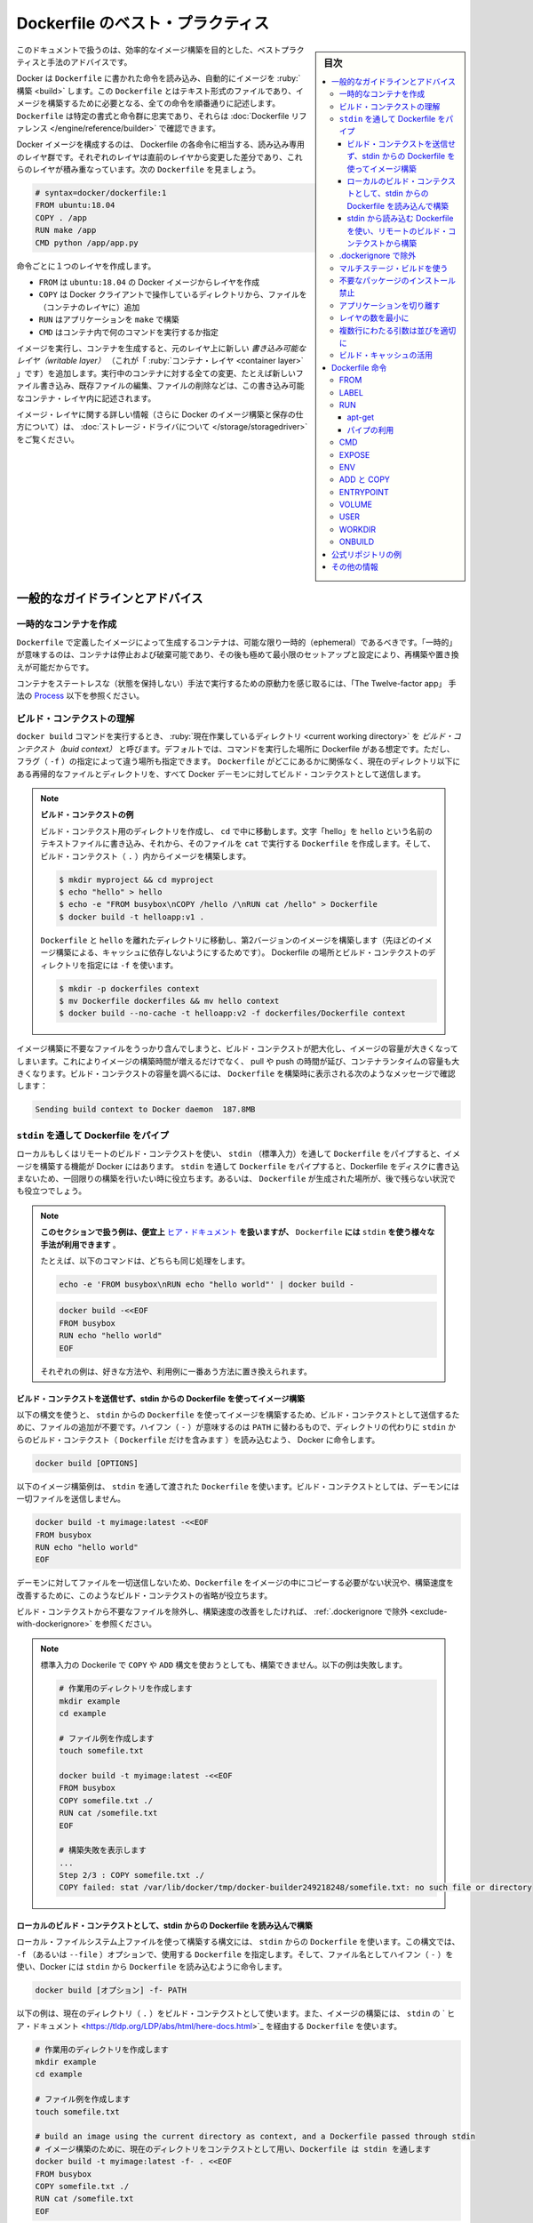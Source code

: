 .. -*- coding: utf-8 -*-
.. URL: https://docs.docker.com/develop/develop-images/dockerfile_best-practices/
   doc version: 20.10
      https://github.com/docker/docker.github.io/blob/master/develop/develop-images/dockerfile_best-practices.md
.. check date: 2022/03/30
.. Commits on Apr 23, 2020 9cd60d843e5a3391a483a148033505e5879176fb
.. -----------------------------------------------------------------------------

.. Best practices for writing Dockerfile

.. _best-practices-for-writing-dockerfile:

=======================================
Dockerfile のベスト・プラクティス
=======================================

.. sidebar:: 目次

   .. contents:: 
       :depth: 3
       :local:

.. This document covers recommended best practices and methods for building efficient images.

このドキュメントで扱うのは、効率的なイメージ構築を目的とした、ベストプラクティスと手法のアドバイスです。

.. Docker builds images automatically by reading the instructions from a Dockerfile -- a text file that contains all commands, in order, needed to build a given image. A Dockerfile adheres to a specific format and set of instructions which you can find at Dockerfile reference.

Docker は ``Dockerfile`` に書かれた命令を読み込み、自動的にイメージを :ruby:`構築 <build>` します。この ``Dockerfile`` とはテキスト形式のファイルであり、イメージを構築するために必要となる、全ての命令を順番通りに記述します。 ``Dockerfile`` は特定の書式と命令群に忠実であり、それらは :doc:`Dockerfile リファレンス </engine/reference/builder>` で確認できます。

.. A Docker image consists of read-only layers each of which represents a Dockerfile instruction. The layers are stacked and each one is a delta of the changes from the previous layer. Consider this Dockerfile:

Docker イメージを構成するのは、 Dockerfile の各命令に相当する、読み込み専用のレイヤ群です。それぞれのレイヤは直前のレイヤから変更した差分であり、これらのレイヤが積み重なっています。次の ``Dockerfile``  を見ましょう。

.. code-block:: bash

   # syntax=docker/dockerfile:1
   FROM ubuntu:18.04
   COPY . /app
   RUN make /app
   CMD python /app/app.py

.. Each instruction creates one layer:

命令ごとに１つのレイヤを作成します。

..  FROM creates a layer from the ubuntu:18.04 Docker image.
    COPY adds files from your Docker client’s current directory.
    RUN builds your application with make.
    CMD specifies what command to run within the container.

* ``FROM`` は ``ubuntu:18.04`` の Docker イメージからレイヤを作成
* ``COPY`` は Docker クライアントで操作しているディレクトリから、ファイルを（コンテナのレイヤに）追加
* ``RUN`` はアプリケーションを ``make`` で構築
* ``CMD`` はコンテナ内で何のコマンドを実行するか指定

.. When you run an image and generate a container, you add a new writable layer (the “container layer”) on top of the underlying layers. All changes made to the running container, such as writing new files, modifying existing files, and deleting files, are written to this writable container layer.

イメージを実行し、コンテナを生成すると、元のレイヤ上に新しい *書き込み可能なレイヤ（writable layer）*  （これが「 :ruby:`コンテナ・レイヤ <container layer>` 」です）を追加します。実行中のコンテナに対する全ての変更、たとえば新しいファイル書き込み、既存ファイルの編集、ファイルの削除などは、この書き込み可能なコンテナ・レイヤ内に記述されます。

.. For more on image layers (and how Docker builds and stores images), see About storage drivers.

イメージ・レイヤに関する詳しい情報（さらに Docker のイメージ構築と保存の仕方について）は、 :doc:`ストレージ・ドライバについて </storage/storagedriver>` をご覧ください。

.. General guidelines and recommendations

.. _general-guidelines-and-recommendations:

一般的なガイドラインとアドバイス
================================

.. Create ephemeral containers

.. _create-ephemeral-containers:

一時的なコンテナを作成
------------------------------

.. The image defined by your Dockerfile should generate containers that are as ephemeral as possible. By “ephemeral”, we mean that the container can be stopped and destroyed, then rebuilt and replaced with an absolute minimum set up and configuration.

``Dockerfile`` で定義したイメージによって生成するコンテナは、可能な限り一時的（ephemeral）であるべきです。「一時的」が意味するのは、コンテナは停止および破棄可能であり、その後も極めて最小限のセットアップと設定により、再構築や置き換えが可能だからです。

.. Refer to Processes under The Twelve-factor App methodology to get a feel for the motivations of running containers in such a stateless fashion.

コンテナをステートレスな（状態を保持しない）手法で実行するための原動力を感じ取るには、「The Twelve-factor app」 手法の `Process <https://12factor.net/processes>`_ 以下を参照ください。

.. Understand build context

.. _understand-build-context:

ビルド・コンテクストの理解
------------------------------

.. When you issue a docker build command, the current working directory is called the build context. By default, the Dockerfile is assumed to be located here, but you can specify a different location with the file flag (-f). Regardless of where the Dockerfile actually lives, all recursive contents of files and directories in the current directory are sent to the Docker daemon as the build context.

``docker build``  コマンドを実行するとき、 :ruby:`現在作業しているディレクトリ <current working directory>` を *ビルド・コンテクスト（buid context）* と呼びます。デフォルトでは、コマンドを実行した場所に Dockerfile がある想定です。ただし、フラグ（ ``-f`` ）の指定によって違う場所も指定できます。 ``Dockerfile`` がどこにあるかに関係なく、現在のディレクトリ以下にある再帰的なファイルとディレクトリを、すべて Docker デーモンに対してビルド・コンテクストとして送信します。

..   Build context example
..    Create a directory for the build context and cd into it. Write “hello” into a text file named hello and create a Dockerfile that runs cat on it. Build the image from within the build context (.):
..    Move Dockerfile and hello into separate directories and build a second version of the image (without relying on cache from the last build). Use -f to point to the Dockerfile and specify the directory of the build context:

.. note:: **ビルド・コンテクストの例**

   ビルド・コンテクスト用のディレクトリを作成し、 ``cd`` で中に移動します。文字「hello」を ``hello`` という名前のテキストファイルに書き込み、それから、そのファイルを ``cat`` で実行する ``Dockerfile`` を作成します。そして、ビルド・コンテクスト（ ``.`` ）内からイメージを構築します。
   
   .. code-block:: bash
   
      $ mkdir myproject && cd myproject
      $ echo "hello" > hello
      $ echo -e "FROM busybox\nCOPY /hello /\nRUN cat /hello" > Dockerfile
      $ docker build -t helloapp:v1 .
   
   ``Dockerfile`` と ``hello`` を離れたディレクトリに移動し、第2バージョンのイメージを構築します（先ほどのイメージ構築による、キャッシュに依存しないようにするためです）。 Dockerfile の場所とビルド・コンテクストのディレクトリを指定には ``-f`` を使います。
   
   .. code-block:: bash
   
      $ mkdir -p dockerfiles context
      $ mv Dockerfile dockerfiles && mv hello context
      $ docker build --no-cache -t helloapp:v2 -f dockerfiles/Dockerfile context

.. Inadvertently including files that are not necessary for building an image results in a larger build context and larger image size. This can increase the time to build the image, time to pull and push it, and the container runtime size. To see how big your build context is, look for a message like this when building your Dockerfile:

イメージ構築に不要なファイルをうっかり含んでしまうと、ビルド・コンテクストが肥大化し、イメージの容量が大きくなってしまいます。これによりイメージの構築時間が増えるだけでなく、 pull や push の時間が延び、コンテナランタイムの容量も大きくなります。ビルド・コンテクストの容量を調べるには、 ``Dockerfile`` を構築時に表示される次のようなメッセージで確認します：

.. code-block:: bash

   Sending build context to Docker daemon  187.8MB

.. Pipe Dockerfile through stdin

.. _pipe-dockerfile-through-stdin:

``stdin`` を通して Dockerfile をパイプ
----------------------------------------

.. Docker has the ability to build images by piping Dockerfile through stdin with a local or remote build context. Piping a Dockerfile through stdin can be useful to perform one-off builds without writing a Dockerfile to disk, or in situations where the Dockerfile is generated, and should not persist afterwards.

ローカルもしくはリモートのビルド・コンテクストを使い、 ``stdin`` （標準入力）を通して ``Dockerfile`` をパイプすると、イメージを構築する機能が Docker にはあります。 ``stdin`` を通して ``Dockerfile`` をパイプすると、Dockerfile をディスクに書き込まないため、一回限りの構築を行いたい時に役立ちます。あるいは、 ``Dockerfile`` が生成された場所が、後で残らない状況でも役立つでしょう。

.. The examples in this section use here documents for convenience, but any method to provide the Dockerfile on stdin can be used.
.. For example, the following commands are equivalent:
.. You can substitute the examples with your preferred approach, or the approach that best fits your use-case.


.. note::

   **このセクションで扱う例は、便宜上** `ヒア・ドキュメント <https://tldp.org/LDP/abs/html/here-docs.html>`_ **を扱いますが、**  ``Dockerfile`` **には** ``stdin`` **を使う様々な手法が利用できます** 。

   たとえば、以下のコマンドは、どちらも同じ処理をします。

   .. code-block:: bash
   
      echo -e 'FROM busybox\nRUN echo "hello world"' | docker build -
   
   .. code-block:: bash
   
      docker build -<<EOF
      FROM busybox
      RUN echo "hello world"
      EOF
   
   それぞれの例は、好きな方法や、利用例に一番あう方法に置き換えられます。

.. Build an image using a Dockerfile from stdin, without sending build context

.. _build-an-image-using-a-dockerfile-from-stdin,-without-sending-build-context:

ビルド・コンテクストを送信せず、stdin からの Dockerfile を使ってイメージ構築
^^^^^^^^^^^^^^^^^^^^^^^^^^^^^^^^^^^^^^^^^^^^^^^^^^^^^^^^^^^^^^^^^^^^^^^^^^^^^^^^

以下の構文を使うと、 ``stdin`` からの ``Dockerfile`` を使ってイメージを構築するため、ビルド・コンテクストとして送信するために、ファイルの追加が不要です。ハイフン（ ``-`` ）が意味するのは ``PATH`` に替わるもので、ディレクトリの代わりに ``stdin`` からのビルド・コンテクスト（ ``Dockerfile`` だけを含みます ）を読み込むよう、 Docker に命令します。

.. code-block:: bash

   docker build [OPTIONS] 

.. The following example builds an image using a Dockerfile that is passed through stdin. No files are sent as build context to the daemon.

以下のイメージ構築例は、 ``stdin`` を通して渡された ``Dockerfile`` を使います。ビルド・コンテクストとしては、デーモンには一切ファイルを送信しません。

.. code-block:: bash

   docker build -t myimage:latest -<<EOF
   FROM busybox
   RUN echo "hello world"
   EOF

.. Omitting the build context can be useful in situations where your Dockerfile does not require files to be copied into the image, and improves the build-speed, as no files are sent to the daemon.

デーモンに対してファイルを一切送信しないため、``Dockerfile`` をイメージの中にコピーする必要がない状況や、構築速度を改善するために、このようなビルド・コンテクストの省略が役立ちます。

.. If you want to improve the build-speed by excluding some files from the build- context, refer to exclude with .dockerignore.

ビルド・コンテクストから不要なファイルを除外し、構築速度の改善をしたければ、 :ref:`.dockerignore で除外 <exclude-with-dockerignore>` を参照ください。

.. Note: Attempting to build a Dockerfile that uses COPY or ADD will fail if this syntax is used. The following example illustrates this:

.. note::

   標準入力の Dockerile で  ``COPY`` や ``ADD`` 構文を使おうとしても、構築できません。以下の例は失敗します。
   
   .. code-block:: bash

      # 作業用のディレクトリを作成します
      mkdir example
      cd example
      
      # ファイル例を作成します
      touch somefile.txt
      
      docker build -t myimage:latest -<<EOF
      FROM busybox
      COPY somefile.txt ./
      RUN cat /somefile.txt
      EOF
      
      # 構築失敗を表示します
      ...
      Step 2/3 : COPY somefile.txt ./
      COPY failed: stat /var/lib/docker/tmp/docker-builder249218248/somefile.txt: no such file or directory
   
.. Build from a local build context, using a Dockerfile from stdin

.. _build-from-a-local-build-context,-using-a-dockerfile-from-stdin:

ローカルのビルド・コンテクストとして、stdin からの Dockerfile を読み込んで構築
^^^^^^^^^^^^^^^^^^^^^^^^^^^^^^^^^^^^^^^^^^^^^^^^^^^^^^^^^^^^^^^^^^^^^^^^^^^^^^^^

.. Use this syntax to build an image using files on your local filesystem, but using a Dockerfile from stdin. The syntax uses the -f (or --file) option to specify the Dockerfile to use, using a hyphen (-) as filename to instruct Docker to read the Dockerfile from stdin:

ローカル・ファイルシステム上ファイルを使って構築する構文には、 ``stdin`` からの ``Dockerfile`` を使います。この構文では、 ``-f`` （あるいは ``--file`` ）オプションで、使用する ``Dockerfile`` を指定します。そして、ファイル名としてハイフン（ ``-`` ）を使い、Docker には ``stdin`` から ``Dockerfile`` を読み込むように命令します。

.. code-block:: bash

   docker build [オプション] -f- PATH

.. The example below uses the current directory (.) as the build context, and builds an image using a Dockerfile that is passed through stdin using a here document.

以下の例は、現在のディレクトリ（ ``.`` ）をビルド・コンテクストとして使います。また、イメージの構築には、 ``stdin`` の ` ヒア・ドキュメント <https://tldp.org/LDP/abs/html/here-docs.html>`_ を経由する ``Dockerfile`` を使います。

.. code-block:: bash

   # 作業用のディレクトリを作成します
   mkdir example
   cd example
   
   # ファイル例を作成します
   touch somefile.txt
   
   # build an image using the current directory as context, and a Dockerfile passed through stdin
   # イメージ構築のために、現在のディレクトリをコンテクストとして用い、Dockerfile は stdin を通します
   docker build -t myimage:latest -f- . <<EOF
   FROM busybox
   COPY somefile.txt ./
   RUN cat /somefile.txt
   EOF


.. build from a remote build context, using a Dockerfile from stdin

.. _build-from-a-remote-build-context,-using-a-dockerfile-from-stdin:

stdin から読み込む Dockerfile を使い、リモートのビルド・コンテクストから構築
^^^^^^^^^^^^^^^^^^^^^^^^^^^^^^^^^^^^^^^^^^^^^^^^^^^^^^^^^^^^^^^^^^^^^^^^^^^^^^^^

.. Use this syntax to build an image using files from a remote git repository, using a Dockerfile from stdin. The syntax uses the -f (or --file) option to specify the Dockerfile to use, using a hyphen (-) as filename to instruct Docker to read the Dockerfile from stdin:

リモート ``git`` リポジトリにあるファイルを使って構築する構文には、 ``stdin`` からの読む込む ``Dockerfile`` を使います。この構文では、 ``-f`` （あるいは ``--file`` ）オプションで、使用する ``Dockerfile`` を指定します。そして、ファイル名としてハイフン（ ``-`` ）を使い、Docker には ``stdin`` から ``Dockerfile`` を読み込むように命令します。

.. code-block:: bash

   docker build [OPTIONS] -f- PATH

.. This syntax can be useful in situations where you want to build an image from a repository that does not contain a Dockerfile, or if you want to build with a custom Dockerfile, without maintaining your own fork of the repository.

この構文が役立つ状況は、 ``Dockerifle`` を含まないリポジトリにあるイメージを構築したい場合や、自分でフォークしたリポジトリを保持することなく、任意の ``Dockerfile`` でビルドしたい場合です。

.. The example below builds an image using a Dockerfile from stdin, and adds the hello.c file from the “hello-world” Git repository on GitHub.

以下のイメージ構築例は ``stdin`` から読み込む ``Dockerfile`` を使い、 `GitHub 上の "hello-wolrd" Git リポジトリ <https://github.com/docker-library/hello-world>`_ にあるファイル ``hello.c`` を追加します。

.. code-block:: bash

   docker build -t myimage:latest -f- https://github.com/docker-library/hello-world.git <<EOF
   FROM busybox
   COPY hello.c ./
   EOF

..    Under the hood
..    When building an image using a remote Git repository as build context, Docker performs a git clone of the repository on the local machine, and sends those files as build context to the daemon. This feature requires git to be installed on the host where you run the docker build command.


.. note:: 中の仕組み

  リモートの Git リポジトリをビルド・コンテクストに使ってイメージを構築する時に、 Docker はリポジトリの ``git clone``  をローカルマシン上で処理し、これらの取得したファイルをビルド・コンテクストとしてデーモンに送信します。この機能を使うには、 ``docker build`` コマンドを実行するホスト上に ``git`` をインストールする必要があります。


.. Exclude with .dockerignore

.. _exclude-with-.dockerignore:

.dockerignore で除外
------------------------------

.. To exclude files not relevant to the build (without restructuring your source repository) use a .dockerignore file. This file supports exclusion patterns similar to .gitignore files. For information on creating one, see the .dockerignore file.

（ソース・リポジトリを再構築することなく）イメージの構築と無関係のファイルを除外するには、 ``.dockerignore`` ファイルを使います。このファイルは ``.gitignore`` と似たような除外パターンをサポートします。ファイルの作成に関する情報は :ref:`.dockerignore ファイル <dockerignore-file>` を参照してください。

.. Use multi-stage builds

.. _use-multi-stage-builds::

マルチステージ・ビルドを使う
------------------------------

.. Multi-stage builds allow you to drastically reduce the size of your final image, without struggling to reduce the number of intermediate layers and files.

:doc:`マルチステージ・ビルド <multistage-build>` は、中間レイヤとイメージの数を減らすのに苦労しなくても、最終イメージの容量を大幅に減少できます。

.. Because an image is built during the final stage of the build process, you can minimize image layers by leveraging build cache.

構築プロセスの最終段階のビルドを元にイメージを作成するため、 :ref:`ビルド・キャッシュの活用 <leverage-build-cache>` によってイメージ・レイヤを最小化できます。

.. For example, if your build contains several layers, you can order them from the less frequently changed (to ensure the build cache is reusable) to the more frequently changed:

たとえば、複数のレイヤが入った構築をする時には、（ビルド・キャッシュを再利用可能にしている場合）頻繁に変更しないものから順番に、より頻繁に変更するものへと並べます。

..  Install tools you need to build your application
    Install or update library dependencies
    Generate your application

* アプリケーションの構築に必要なツールをインストール
* ライブラリの依存関係をインストールまたは更新
* アプリケーションを生成


.. A Dockerfile for a Go application could look like:

Go アプリケーションに対する Dockerfile は、以下のようになります。

.. code-block:: bash

   # syntax=docker/dockerfile:1
   FROM golang:1.16-alpine AS build
   
   # プロジェクトに必要なツールをインストール
   # 依存関係を更新するには「docker build --no-cache」を実行（キャッシュを無効化するオプション）
   RUN apk add --no-cache git
   RUN go get github.com/golang/dep/cmd/dep
   
   # Gopkg.toml と Gopkg.lock はプロジェクトの依存関係の一覧
   # Gopkg ファイルが更新された時のみ、レイヤを再構築
   COPY Gopkg.lock Gopkg.toml /go/src/project/
   WORKDIR /go/src/project/
   # ライブラリの依存関係をインストール
   RUN dep ensure -vendor-only
   
   # プロジェクト全体をコピーし、構築
   # プロジェクトのディレクトリ内でファイルの変更があれば、レイヤを再構築
   COPY . /go/src/project/
   RUN go build -o /bin/project
   
   # 結果として、１つのレイヤ・イメージになる
   FROM scratch
   COPY --from=build /bin/project /bin/project
   ENTRYPOINT ["/bin/project"]
   CMD ["--help"]

.. Don’t install unnecessary packages

.. _dont-install-unnecessary-packages:

不要なパッケージのインストール禁止
----------------------------------------

.. To reduce complexity, dependencies, file sizes, and build times, avoid installing extra or unnecessary packages just because they might be “nice to have.” For example, you don’t need to include a text editor in a database image.

複雑さ、依存関係、ファイルサイズ、構築時間をそれぞれ減らすためには、余分な、または必須ではない「あった方が良いだろう」程度のパッケージをインストールすべきではありません。例えば、データベース・イメージであればテキストエディタは不要でしょう。

.. Decouple applications

.. _decouple-applications:

アプリケーションを切り離す
------------------------------

.. Each container should have only one concern. Decoupling applications into multiple containers makes it easier to scale horizontally and reuse containers. For instance, a web application stack might consist of three separate containers, each with its own unique image, to manage the web application, database, and an in-memory cache in a decoupled manner.

各コンテナはただ１つだけの用途を持つべきです。アプリケーションを複数のコンテナに切り離すことで、水平スケールやコンテナの再利用がより簡単になります。たとえば、ウェブアプリケーションのスタックであれば、３つのコンテナに分割できるでしょう。切り離す方法にすると、ウェブアプリケーションの管理、データベース、メモリ内のキャッシュ、それぞれが独自のイメージを持ちます。

.. Limiting each container to one process is a good rule of thumb, but it is not a hard and fast rule. For example, not only can containers be spawned with an init process, some programs might spawn additional processes of their own accord. For instance, Celery can spawn multiple worker processes, and Apache can create one process per request.

各コンテナに１つのプロセスに制限するのは、経験的には良い方針です。しかしながら、これは大変かつ厳しいルールです。たとえば、コンテナで :ref:`init プロセスを生成 <specify-an-init-process>` する時、プログラムによっては、そのプロセスが許容する追加プロセスも生成するでしょう。他にもたとえば、 `Celery <https://www.celeryproject.org/>`_ は複数のワーカ・プロセスを生成しますし、 `Apache <https://httpd.apache.org/>`_ はリクエストごとに１つのプロセスを作成します。

.. Use your best judgment to keep containers as clean and modular as possible. If containers depend on each other, you can use Docker container networks to ensure that these containers can communicate.

ベストな判断のためには、コンテナを綺麗（クリーン）に保ち、可能であればモジュール化します。コンテナがお互いに依存する場合は、 :doc:`Docker コンテナ・ネットワーク </network/index>` を使い、それぞれのコンテナが通信できるようにします。

レイヤの数を最小に
--------------------

.. In older versions of Docker, it was important that you minimized the number of layers in your images to ensure they were performant. The following features were added to reduce this limitation:

Docker の古いバージョンでは、性能を確保するために、イメージ・レイヤ数の最小化が重要でした。以下の機能は、この制限を減らすために追加されたものです。

..    Only the instructions RUN, COPY, ADD create layers. Other instructions create temporary intermediate images, and do not increase the size of the build.

* ``RUN`` 、 ``COPY`` 、 ``ADD``  命令のみレイヤを作成します。他の命令では、一時的な中間イメージ（temporary intermediate images）を作成し、構築時の容量は増えません。

..    Where possible, use multi-stage builds, and only copy the artifacts you need into the final image. This allows you to include tools and debug information in your intermediate build stages without increasing the size of the final image.

* 可能であれば、 :doc:`マルチステージ・ビルド <multistage-build>` を使い、必要な最終成果物（アーティファクト）のみ最終イメージにコピーします。これにより、中間構築ステージではツールやデバッグ情報を入れられますし、最終イメージの容量も増えません。

.. Sort multi-line arguments

.. _sort-multi-line-arguments

.. ### Sort multi-line arguments

複数行にわたる引数は並びを適切に
--------------------------------

.. Whenever possible, ease later changes by sorting multi-line arguments alphanumerically. This helps to avoid duplication of packages and make the list much easier to update. This also makes PRs a lot easier to read and review. Adding a space before a backslash (\) helps as well.

可能であれば常に、後々の変更を簡単にするため、複数行にわたる引数はアルファベット順にします。これにより、パッケージの重複指定を防ぎ、パッケージ一覧の変更も簡単になります。プルリクエストを読んだりレビューしたりが、さらに楽になります。バックスラッシュ（ ``\`` ） の前に空白を含めるのも同様です。

.. Here’s an example from the buildpack-deps image:

以下は ``buildpack-deps`` `イメージ <https://github.com/docker-library/buildpack-deps>`_ の記述例です。

.. code-block:: bash

   RUN apt-get update && apt-get install -y \
     bzr \
     cvs \
     git \
     mercurial \
     subversion \
     && rm -rf /var/lib/apt/lists/*

.. Leverage build cache

.. _leverage-build-cache:

ビルド・キャッシュの活用
------------------------------

.. When building an image, Docker steps through the instructions in your Dockerfile, executing each in the order specified. As each instruction is examined, Docker looks for an existing image in its cache that it can reuse, rather than creating a new (duplicate) image.

イメージの構築時、Docker は ``Dockerfile`` に記述された命令を順番に実行します。それぞれの命令のチェック時、Docker は新しい（重複した）イメージを作成するのではなく、キャッシュされた既存のイメージを再利用できるかどうか調べます。

.. If you do not want to use the cache at all, you can use the --no-cache=true option on the docker build command. However, if you do let Docker use its cache, it is important to understand when it can, and cannot, find a matching image. The basic rules that Docker follows are outlined below:

キャッシュを一切使いたくない場合は ``docker build`` コマンドに ``--no-cache=true`` オプションをつけて実行します。一方で Docker のキャッシュを利用する場合、Docker が適切なイメージを見つけた上で、どのようなときにキャッシュを利用し、どのようなときに利用しないのかの理解が必要です。Docker が従っている規則は以下のとおりです。

.. Starting with a parent image that is already in the cache, the next instruction is compared against all child images derived from that base image to see if one of them was built using the exact same instruction. If not, the cache is invalidated.

* キャッシュ内にすでに存在している親イメージから処理を始めます。そのベースとなるイメージから派生した子イメージに対して、次の命令が合致するかどうかを比較し、子イメージのいずれかが同一の命令によって構築されているかを確認します。そのようなものが存在しなければ、キャッシュは無効になります。

.. In most cases, simply comparing the instruction in the Dockerfile with one of the child images is sufficient. However, certain instructions require more examination and explanation.

* ほとんどの場合、 ``Dockerfile`` 内の命令と子イメージのどれかを単純に比較するだけで十分です。しかし命令によっては、多少の検査や解釈が必要となるものもあります。

.. For the ADD and COPY instructions, the contents of the file(s) in the image are examined and a checksum is calculated for each file. The last-modified and last-accessed times of the file(s) are not considered in these checksums. During the cache lookup, the checksum is compared against the checksum in the existing images. If anything has changed in the file(s), such as the contents and metadata, then the cache is invalidated.

* ``ADD`` 命令や ``COPY`` 命令では、イメージに含まれるファイルの内容が検査され、個々のファイルについてチェックサムが計算されます。この計算において、ファイルの最終更新時刻、最終アクセス時刻は考慮されません。キャッシュを探す際に、このチェックサムと既存イメージのチェックサムが比較されます。ファイル内の何かが変更になったとき、たとえばファイル内容やメタデータが変わっていれば、キャッシュは無効になります。

.. Aside from the ADD and COPY commands, cache checking does not look at the files in the container to determine a cache match. For example, when processing a RUN apt-get -y update command the files updated in the container are not examined to determine if a cache hit exists. In that case just the command string itself is used to find a match.

* ``ADD`` と ``COPY`` 以外の命令の場合、キャッシュのチェックは、コンテナ内のファイル内容を見ることはなく、それによってキャッシュと一致しているかどうかが決定されません。たとえば ``RUN apt-get -y update`` コマンドの処理が行われる際には、コンテナ内にて更新されたファイルは、キャッシュが一致するかどうかの判断のために用いられません。この場合にはコマンド文字列そのものが、キャッシュの一致判断に用いられます。

.. Once the cache is invalidated, all subsequent Dockerfile commands generate new images and the cache is not used.

キャッシュが無効になると、次に続く ``Dockerfile`` コマンドは新たなイメージを生成し、キャッシュを使いません。

.. Dockerfile instructions

.. _dockerfile-instructions:

Dockerfile 命令
====================

.. These recommendations are designed to help you create an efficient and maintainable Dockerfile.

以下にある推奨項目のねらいは、効率的かつメンテナンス可能な ``Dockerfile`` の作成に役立つことです。


.. FROM

FROM
----------

.. [Dockerfile reference for the FROM instruction](../../reference/builder.md#from)

:ref:`Dockerfile リファレンスの FROM コマンド <from>`

.. Whenever possible, use current official images as the basis for your images. We recommend the Alpine image as it is tightly controlled and small in size (currently under 6 MB), while still being a full Linux distribution.

可能なら常に、イメージの土台には最新の公式イメージを利用します。私たちの推奨は `Alpine イメージ <https://hub.docker.com/_/alpine/>`_ です。これはしっかりと管理されながら、容量が小さい（現時点で 6 MB 以下） Linux ディストリビューションです。

.. LABEL

LABEL
----------

:doc:`オブジェクト・ラベルの理解 </engine/userguide/labels-custom-metadata>`

.. You can add labels to your image to help organize images by project, record licensing information, to aid in automation, or for other reasons. For each label, add a line beginning with LABEL and with one or more key-value pairs. The following examples show the different acceptable formats. Explanatory comments are included inline.

イメージにラベルを追加するのは、プロジェクト内でのイメージ管理をしやすくしたり、ライセンス情報の記録や自動化の助けとするなど、さまざまな目的があります。ラベルを指定するには、 ``LABEL`` で始まる行を追加して、そこにキーと値のペア（key-value pair）をいくつか設定します。以下に示す例は、いずれも正しい構文です。説明をコメントとしてつけています。

.. Strings with spaces must be quoted or the spaces must be escaped. Inner quote characters ("), must also be escaped.

   must be escaped. If your string contains inner quote characters (`"`), escape
   them as well.

.. note::

   文字列に空白が含まれる場合は、引用符でくくるか **あるいは** エスケープする必要があります。文字列内に引用符（ ``"`` ）がある場合も、同様にエスケープが必要です。
::

   # 個別のラベルを設定
   LABEL com.example.version="0.0.1-beta"
   LABEL vendor1="ACME Incorporated"
   LABEL vendor2=ZENITH\ Incorporated
   LABEL com.example.release-date="2015-02-12"
   LABEL com.example.version.is-production=""

.. An image can have more than one label. Prior to Docker 1.10, it was recommended to combine all labels into a single LABEL instruction, to prevent extra layers from being created. This is no longer necessary, but combining labels is still supported.

イメージには複数のラベルを設定できます。Docker 1.10 未満では、余分なレイヤが追加されるのを防ぐため、１つの  ``LABEL`` 命令中に複数のラベルをまとめる手法が推奨されていました。もはやラベルをまとめる必要はありませんが、今もなおラベルの連結をサポートしています。

::

   # 1行でラベルを設定
   LABEL com.example.version="0.0.1-beta" com.example.release-date="2015-02-12"

上の例は以下のように書き換えられます。

::

   # 複数のラベルを一度に設定、ただし行継続の文字を使い、長い文字列を改行する
   LABEL vendor=ACME\ Incorporated \
         com.example.is-beta= \
         com.example.is-production="" \
         com.example.version="0.0.1-beta" \
         com.example.release-date="2015-02-12"

.. See Understanding object labels for guidelines about acceptable label keys and values. For information about querying labels, refer to the items related to filtering in Managing labels on objects. See also LABEL in the Dockerfile reference.

ラベルにおける利用可能なキーと値のガイドラインとしては :doc:`オブジェクトラベルを理解する </engine/userguide/labels-custom-metadata>` を参照してください。またラベルの検索に関する情報は  :doc:`オブジェクト上のラベルの管理 </engine/userguide/labels-custom-metadata#managing-labels-on-objects>` のフィルタリングに関する項目を参照してください。

.. RUN

RUN
----------

.. [Dockerfile reference for the RUN instruction](../../reference/builder.md#run)

:ref:`Dockerfile リファレンスの RUN コマンド <run>`

.. Split long or complex RUN statements on multiple lines separated with backslashes to make your Dockerfile more readable, understandable, and maintainable.

``Dockerfile`` をより読みやすく、理解しやすく、メンテナンスしやすくするためには、長く複雑な  ``RUN`` 命令を、バックスラッシュで複数行に分けてください。

.. apt-get

apt-get
^^^^^^^^^^

.. Probably the most common use-case for RUN is an application of apt-get. Because it installs packages, the RUN apt-get command has several gotchas to look out for.

おそらく ``RUN`` において一番利用する使い方が ``apt-get`` アプリケーションの実行です。``RUN apt-get`` はパッケージをインストールするものであるため、注意点がいくつかあります。

.. Avoid RUN apt-get upgrade and dist-upgrade, as many of the “essential” packages from the parent images cannot upgrade inside an unprivileged container. If a package contained in the parent image is out-of-date, contact its maintainers. If you know there is a particular package, foo, that needs to be updated, use apt-get install -y foo to update automatically.

.. ``RUN apt-get upgrade`` や ``dist-upgrade`` の実行は避けてください。ベース・イメージに含まれる重要パッケージは、権限が与えられていないコンテナ内ではほとんど更新できないからです。ベース・イメージ内のパッケージが古くなっていたら、開発者に連絡をとってください。``foo`` というパッケージを更新する必要があれば、 ``apt-get install -y foo`` を利用してください。これによってパッケージは自動的に更新されます。

.. Always combine RUN apt-get update with apt-get install in the same RUN statement. For example:

``RUN apt-get update`` と ``apt-get install`` は、同一の ``RUN`` 命令内にて同時実行するようにしてください。たとえば以下のようにします。

.. code-block:: bash

   RUN apt-get update && apt-get install -y \
       package-bar \
       package-baz \
       package-foo \
       && rm -rf /var/lib/apt/lists/*

.. Using apt-get update alone in a RUN statement causes caching issues and subsequent apt-get install instructions fail. For example, say you have a Dockerfile:

１つの ``RUN`` 命令内で ``apt-get update`` だけを使うとキャッシュに問題が発生し、その後の ``apt-get install`` コマンドが失敗します。たとえば Dockerfile を以下のように記述したとします。

.. code-block:: bash

   # syntax=docker/dockerfile:1
   FROM ubuntu:18.04
   RUN apt-get update
   RUN apt-get install -y curl

.. After building the image, all layers are in the Docker cache. Suppose you later modify apt-get install by adding extra package:

イメージが構築されると、レイヤーがすべて Docker のキャッシュに入ります。この次に ``apt-get install`` を編集して別のパッケージを追加したとします。

.. code-block:: bash

   # syntax=docker/dockerfile:1
   FROM ubuntu:18.04
   RUN apt-get update
   RUN apt-get install -y curl nginx

.. Docker sees the initial and modified instructions as identical and reuses the cache from previous steps. As a result the apt-get update is not executed because the build uses the cached version. Because the apt-get update is not run, your build can potentially get an outdated version of the curl and nginx packages.

Docker は当初の命令と修正後の命令を見て、同一のコマンドであると判断するので、前回の処理において作られたキャッシュを再利用します。キャッシュされたものを利用して処理を行うため、結果として ``apt-get update`` は実行 **されません** 。``apt-get update`` を実行しないとは、つまり ``curl`` にしても ``nginx`` にしても、古いバージョンのまま利用する可能性が出てきます。

.. Using RUN apt-get update && apt-get install -y ensures your Dockerfile installs the latest package versions with no further coding or manual intervention. This technique is known as “cache busting”. You can also achieve cache-busting by specifying a package version. This is known as version pinning, for example:

``RUN apt-get update && apt-get install -y`` コマンドを使えば、 Dockerfile が確実に最新バージョンをインストールし、さらにコードを書いたり手作業を加えたりする必要がなくなります。これは「キャッシュ・バスティング（cache busting）」と呼ばれる技術です。この技術は、パッケージのバージョン指定にも利用できます。これはバージョン・ピニング（version pinning）です。以下に例を示します。

.. code-block:: bash

   RUN apt-get update && apt-get install -y \
       package-bar \
       package-baz \
       package-foo=1.3.*

.. Version pinning forces the build to retrieve a particular version regardless of what’s in the cache. This technique can also reduce failures due to unanticipated changes in required packages.

バージョン・ピニングでは、キャッシュにどのようなイメージがあろうとも、指定されたバージョンを使って構築します。この手法を使えば、そのパッケージの最新版に、思いもよらない変更が加わっていたとしても、ビルド失敗を回避できることもあります。

.. Below is a well-formed RUN instruction that demonstrates all the apt-get recommendations.

以下は、 ``apt-get`` の推奨する利用方法で整えられた ``RUN`` 命令です。

.. code-block:: bash

   RUN apt-get update && apt-get install -y \
       aufs-tools \
       automake \
       build-essential \
       curl \
       dpkg-sig \
       libcap-dev \
       libsqlite3-dev \
       mercurial \
       reprepro \
       ruby1.9.1 \
       ruby1.9.1-dev \
       s3cmd=1.1.* \
    && rm -rf /var/lib/apt/lists/*

.. The s3cmd argument specifies a version 1.1.*. If the image previously used an older version, specifying the new one causes a cache bust of apt-get update and ensures the installation of the new version. Listing packages on each line can also prevent mistakes in package duplication.

``s3cmd`` の引数は、バージョン ``1.1.*`` を指定しています。以前に作られたイメージが古いバージョンを使っていたとしても、新たなバージョンの指定により ``apt-get update`` のキャッシュ・バスティングが働いて、確実に新バージョンをインストールします。パッケージを各行に分けて記述しているのは、パッケージを重複して書くようなミスを防ぐためです。

.. In addition, when you clean up the apt cache by removing /var/lib/apt/lists it reduces the image size, since the apt cache is not stored in a layer. Since the RUN statement starts with apt-get update, the package cache is always refreshed prior to apt-get install.

apt キャッシュをクリーンアップし ``/var/lib/apt/lists`` を削除するのは、イメージ容量を小さくするためです。そもそも apt キャッシュはレイヤー内に保存されません。``RUN`` 命令は ``apt-get update`` から始めているので、 ``apt-get install`` の前に必ずパッケージのキャッシュが更新されます。

.. Official Debian and Ubuntu images automatically run apt-get clean, so explicit invocation is not required.

.. note::

   公式の Debian と Ubuntu のイメージは `自動的に apt-get clean を実行する <https://github.com/moby/moby/blob/03e2923e42446dbb830c654d0eec323a0b4ef02a/contrib/mkimage/debootstrap#L82-L105>`_ ので、明示的にこのコマンドを実行する必要はありません。

..  Using pipes

パイプの利用
^^^^^^^^^^^^

.. Some RUN commands depend on the ability to pipe the output of one command into another, using the pipe character (|), as in the following example:

``RUN`` 命令の中には、その出力をパイプを使って他のコマンドへの受け渡しを前提としています。そのときには、以下の例のように、パイプを行う文字（ ``|`` ）を使います。

::

   RUN wget -O - https://some.site | wc -l > /number

.. Docker executes these commands using the /bin/sh -c interpreter, which only evaluates the exit code of the last operation in the pipe to determine success. In the example above this build step succeeds and produces a new image so long as the wc -l command succeeds, even if the wget command fails.

Docker はこういったコマンドを ``/bin/sh -c`` というインタープリタで処理します。正常処理されたかどうかは、パイプの最後の処理の終了コードにより評価します。上の例では、この構築処理が成功して新たなイメージが生成されるかどうかは、``wc -l`` コマンドの成功にかかっています。つまり ``wget`` コマンドが成功するかどうかは関係がありません。

.. If you want the command to fail due to an error at any stage in the pipe, prepend set -o pipefail && to ensure that an unexpected error prevents the build from inadvertently succeeding. For example:

パイプ内のどの段階でも、エラーが発生したらコマンド失敗としたい場合は、頭に ``set -o pipefail &&`` をつけて実行します。こうしておくと、予期しないエラーが発生しても、それに気づかずに構築されてしまうことはなくなります。以下は例です。

::

   RUN set -o pipefail && wget -O - https://some.site | wc -l > /number

.. Not all shells support the -o pipefail option.
.. In cases such as the dash shell on Debian-based images, consider using the exec form of RUN to explicitly choose a shell that does support the pipefail option. For example:

.. note::

   ``-o pipefail`` **オプションは全てのシェルでサポートされていません。**

   Debian がベースのイメージにおけるデフォルトシェル ``dash`` のような場合、``RUN`` 命令における **exec** 形式の利用を考えてみてください。これは ``pipefail`` オプションをサポートしているシェルの利用を明示します。

   ::
   
      RUN ["/bin/bash", "-c", "set -o pipefail && wget -O - https://some.site | wc -l > /number"]


.. CMD

CMD
----------

.. Dockerfile reference for the CMD instruction

:ref:`Dockerfile リファレンスの CMD コマンド <cmd>`

.. The CMD instruction should be used to run the software contained in your image, along with any arguments. CMD should almost always be used in the form of CMD ["executable", "param1", "param2"…]. Thus, if the image is for a service, such as Apache and Rails, you would run something like CMD ["apache2","-DFOREGROUND"]. Indeed, this form of the instruction is recommended for any service-based image.

``CMD`` 命令は、イメージ内に含まれるソフトウェアを実行するために用いるもので、引数を指定して実行します。``CMD`` はほぼ、``CMD ["実行モジュール名", "引数1", "引数2" …]`` の形式をとります。Apache や Rails のようなサービス用途のイメージに対しては、たとえば ``CMD ["apache2","-DFOREGROUND"]`` といったコマンド実行になります。サービスの土台となるイメージに対しては、この実行形式を推奨します。

.. In most other cases, CMD should be given an interactive shell, such as bash, python and perl. For example, CMD ["perl", "-de0"], CMD ["python"], or CMD ["php", "-a"]. Using this form means that when you execute something like docker run -it python, you’ll get dropped into a usable shell, ready to go. CMD should rarely be used in the manner of CMD ["param", "param"] in conjunction with ENTRYPOINT, unless you and your expected users are already quite familiar with how ENTRYPOINT works.

ほとんどのケースでは、 ``CMD`` に対して bash、python、perl など双方向のシェルがあります。たとえば ``CMD ["perl", "-de0"]`` 、 ``CMD ["python"]`` 、 ``CMD ["php", "-a"]`` といった具合です。この実行形式の利用とは、たとえば ``docker run -it python`` というコマンドを実行したときに、指定したシェルの中に入り込んで、処理の進行を意味します。``CMD`` と ``ENTRYPOINT`` を組み合わせて用いる ``CMD ["引数", "引数"]`` という実行形式がありますが、これを利用するのはまれです。開発者自身や利用者にとって ``ENTRYPOINT`` がどのように動作するのかを十分に理解していないなら、使うべきではありません。

.. EXPOSE

EXPOSE
----------

.. Dockerfile reference for the EXPOSE instruction

:ref:`Dockerfile リファレンスの EXPOSE 命令 <expose>`

.. The EXPOSE instruction indicates the ports on which a container listens for connections. Consequently, you should use the common, traditional port for your application. For example, an image containing the Apache web server would use EXPOSE 80, while an image containing MongoDB would use EXPOSE 27017 and so on.

``EXPOSE`` 命令は、コンテナが接続のためにリッスンするポートを指定します。当然ながら、アプリケーションは標準的なポートを試用すべきです。たとえば Apache ウェブ・サーバを含んでいるイメージに対しては ``EXPOSE 80`` を使います。また MongoDB を含んでいれば ``EXPOSE 27017`` を使います。

.. For external access, your users can execute docker run with a flag indicating how to map the specified port to the port of their choice. For container linking, Docker provides environment variables for the path from the recipient container back to the source (ie, MYSQL_PORT_3306_TCP).

外部からアクセスできるようにするには、 ``docker run`` にフラグをつけて実行します。そのフラグとは、指定されているポートを、自分が取り決めるどのようなポートに割り当てるかを指示するものです。Docker のリンク機能においては環境変数が利用できます。受け側のコンテナが提供元をたどれるようにするものです（例: ``MYSQL_PORT_3306_TCP`` ）。

.. ENV

ENV
----------

.. Dockerfile reference for the ENV instruction

:ref:`Dockerfile リファレンスの ENV コマンド <env>`

.. To make new software easier to run, you can use ENV to update the PATH environment variable for the software your container installs. For example, ENV PATH=/usr/local/nginx/bin:$PATH ensures that CMD ["nginx"] just works.

新しいソフトウェアに対しては ``ENV`` を用いれば簡単にそのソフトウェアを実行できます。コンテナがインストールするソフトウェアに必要な環境変数 ``PATH`` を、この ``ENV`` を使って更新します。たとえば ``ENV PATH=/usr/local/nginx/bin:$PATH`` を実行すれば、 ``CMD ["nginx"]`` が確実に動作するようになります。

.. The ENV instruction is also useful for providing required environment variables specific to services you wish to containerize, such as Postgres’s PGDATA.

``ENV`` 命令は、必要となる環境変数を設定するときにも利用します。たとえば Postgres の ``PGDATA`` のように、コンテナ化したいサービスに固有の環境変数が設定できます。

.. Lastly, ENV can also be used to set commonly used version numbers so that version bumps are easier to maintain, as seen in the following example:

また ``ENV`` は普段利用している各種バージョン番号を設定しておくときにも利用されます。これによってバージョンを混同することなく、管理が容易になります。たとえば以下がその例です。

.. code-block:: bash

   ENV PG_MAJOR=9.3
   ENV PG_VERSION=9.3.4
   RUN curl -SL https://example.com/postgres-$PG_VERSION.tar.xz | tar -xJC /usr/src/postgres && …
   ENV PATH=/usr/local/postgres-$PG_MAJOR/bin:$PATH

.. Similar to having constant variables in a program (as opposed to hard-coding values), this approach lets you change a single ENV instruction to auto-magically bump the version of the software in your container.

プログラムにおける（ハードコーディングではない）定数の定義と同じように、この方法を使うのが便利です。ただ１つの ``ENV`` 命令を変更するだけで、コンテナ内のソフトウェアバージョンも、いとも簡単に変えられるからです。

.. Each ENV line creates a new intermediate layer, just like RUN commands. This means that even if you unset the environment variable in a future layer, it still persists in this layer and its value can  be dumped. You can test this by creating a Dockerfile like the following, and then building it.

``RUN`` 命令のように、各  ``ENV``  行によって新しい中間レイヤを作成します。つまり、以降のレイヤで環境変数をアンセットしても、このレイヤが値を保持するため、値を取り出せてしまいます。この挙動は以下のような Dockerfile で確認できますので、構築してみましょう。

.. code-block:: bash

   # syntax=docker/dockerfile:1
   FROM alpine
   ENV ADMIN_USER="mark"
   RUN echo $ADMIN_USER > ./mark
   RUN unset ADMIN_USER

.. code-block:: bash

   $ docker run --rm test sh -c 'echo $ADMIN_USER'
   
   mark

.. To prevent this, and really unset the environment variable, use a RUN command with shell commands, to set, use, and unset the variable all in a single layer. You can separate your commands with ; or &&. If you use the second method, and one of the commands fails, the docker build also fails. This is usually a good idea. Using \ as a line continuation character for Linux Dockerfiles improves readability. You could also put all of the commands into a shell script and have the RUN command just run that shell script.

この挙動を避けるには、 ``RUN`` 命令でシェルのコマンドを使い、環境変数を実際にアンセットします。ただし、レイヤ内の環境変数の指定とアンセットを、１つのレイヤで指定する必要があります。コマンドは ``;`` や ``&`` で分割できます。ただし、 ``&`` を使う場合、どこかの行の１つでも失敗すると、 ``docker build`` そのものが失敗します。 ``\`` をライン継続文字として使う方が、 Linux Dockerfile の読み込みやすさを改善します。また、コマンドのすべてをシェルスクリプトにし、そのスクリプトを ``RUN`` 命令として実行する方法もあります。

.. code-block:: bash

   # syntax=docker/dockerfile:1
   FROM alpine
   RUN export ADMIN_USER="mark" \
       && echo $ADMIN_USER > ./mark \
       && unset ADMIN_USER
   CMD sh

.. code-block:: bash

   $ docker run --rm test sh -c 'echo $ADMIN_USER'

.. ADD or COPY

ADD と COPY
--------------------

..  Dockerfile reference for the ADD instruction
    Dockerfile reference for the COPY instruction

:ref:`Dockerfile リファレンスの ADD コマンド <add>`
:ref:`Dockerfile リファレンスの COPY コマンド <copy>`

.. Although ADD and COPY are functionally similar, generally speaking, COPY is preferred. That’s because it’s more transparent than ADD. COPY only supports the basic copying of local files into the container, while ADD has some features (like local-only tar extraction and remote URL support) that are not immediately obvious. Consequently, the best use for ADD is local tar file auto-extraction into the image, as in ADD rootfs.tar.xz /.

``ADD`` と ``COPY`` の機能は似ていますが、一般的には ``COPY`` を優先します。それは ``ADD`` よりも機能が明確だからです。``COPY`` は単に、基本的なコピー機能を使ってローカルファイルをコンテナにコピーするだけです。一方 ``ADD`` には特定の機能（ローカルでの tar 展開やリモート URL サポート）があり、これはすぐにわかるものではありません。結局 ``ADD`` の最も適切な利用場面は、ローカルの tar ファイルを自動的に展開してイメージに書き込むときです。たとえば ``ADD rootfs.tar.xz /`` といったコマンドです。

.. If you have multiple Dockerfile steps that use different files from your context, COPY them individually, rather than all at once. This ensures that each step’s build cache is only invalidated (forcing the step to be re-run) if the specifically required files change.

``Dockerfile`` 内の複数ステップで異なるファイルをコピーするには、一度にすべてをコピーするのではなく、 ``COPY`` を使って個別にコピーしてください。こうしておくと、個々のステップに対するキャッシュのビルドは最低限に抑えられます。つまり指定されているファイルが変更になったときのみ、キャッシュが無効化されます（そのステップは再実行されます）。

.. For example:

例：

.. code-block:: bash

   COPY requirements.txt /tmp/
   RUN pip install /tmp/requirements.txt
   COPY . /tmp/

.. Results in fewer cache invalidations for the RUN step, than if you put the COPY . /tmp/ before it.

``RUN`` 命令のステップより前に ``COPY . /tmp/`` を実行していたとしたら、それに比べて上の例はキャッシュ無効化の可能性が低くなっています。

.. Because image size matters, using ADD to fetch packages from remote URLs is strongly discouraged; you should use curl or wget instead. That way you can delete the files you no longer need after they’ve been extracted and you don’t have to add another layer in your image. For example, you should avoid doing things like:

イメージ容量の問題があるので、 ``ADD`` を用いてリモート URL からのパッケージ取得をやめてください。かわりに ``curl`` や ``wget`` を使ってください。こうすると、ファイルを取得し展開した後や、イメージ内の他のレイヤにファイルを加える必要がないのであれば、その後にファイルを削除できます。たとえば以下に示すのは、望ましくない例です。

.. code-block:: bash

   ADD https://example.com/big.tar.xz /usr/src/things/
   RUN tar -xJf /usr/src/things/big.tar.xz -C /usr/src/things
   RUN make -C /usr/src/things all

.. And instead, do something like:

そのかわり、次のように記述します。

.. code-block:: bash

   RUN mkdir -p /usr/src/things \
       && curl -SL https://example.com/big.tar.xz \
       | tar -xJC /usr/src/things \
       && make -C /usr/src/things all

.. For other items (files, directories) that do not require ADD’s tar auto-extraction capability, you should always use COPY.

``ADD`` の自動展開機能を必要としないもの（ファイルやディレクトリ）に対しては、常に ``COPY`` を使うべきです。

.. ENTRYPOINT

ENTRYPOINT
----------

.. Dockerfile reference for the ENTRYPOINT instruction

:ref:`Dockerfile リファレンスの ENTRYPOINT コマンド <entrypoint>`

.. The best use for ENTRYPOINT is to set the image’s main command, allowing that image to be run as though it was that command (and then use CMD as the default flags).

``ENTRYPOINT`` の最適な利用方法は、イメージに対してメインとなるコマンドの設定です。これを設定すると、イメージをそのコマンドそのものであるかのようにして実行できます（その次に ``CMD`` を使えば、デフォルトのフラグを指定します）。

.. Let's start with an example of an image for the command line tool `s3cmd`:

コマンドライン・ツール ``s3cmd`` のイメージ例から始めます。

.. code-block:: bash

   ENTRYPOINT ["s3cmd"]
   CMD ["--help"]

.. Now the image can be run like this to show the command's help:

このイメージが実行されると、コマンドのヘルプが表示されます。

.. code-block:: bash

   $ docker run s3cmd

.. Or using the right parameters to execute a command:

あるいは適正なパラメータを指定してコマンドを実行します。

.. code-block:: bash

   $ docker run s3cmd ls s3://mybucket

.. This is useful because the image name can double as a reference to the binary as shown in the command above.

このコマンドのようにして、イメージ名がバイナリへの参照としても使えるので便利です。

.. The ENTRYPOINT instruction can also be used in combination with a helper script, allowing it to function in a similar way to the command above, even when starting the tool may require more than one step.

``ENTRYPOINT`` 命令はヘルパースクリプトとの組み合わせでの利用もできます。そのスクリプトは、上記のコマンド例と同じように機能します。たとえ対象ツールの起動に複数ステップを要するような場合でも、それが可能です。

.. For example, the Postgres Official Image uses the following script as its ENTRYPOINT:

たとえば `Postgres 公式イメージ <https://hub.docker.com/_/postgres/>`_ は次のスクリプトを ``ENTRYPOINT`` として使っています。

.. code-block:: bash

   #!/bin/bash
   set -e
   
   if [ "$1" = 'postgres' ]; then
       chown -R postgres "$PGDATA"
   
       if [ -z "$(ls -A "$PGDATA")" ]; then
           gosu postgres initdb
       fi
   
       exec gosu postgres "$@"
   fi
   
   exec "$@"

..  Configure app as PID 1
    This script uses the exec Bash command so that the final running application becomes the container’s PID 1. This allows the application to receive any Unix signals sent to the container. For more, see the ENTRYPOINT reference.

.. note::

   **PID 1 としてアプリを設定** 

   このスクリプトは `Bash コマンドの exec <https://wiki.bash-hackers.org/commands/builtin/exec>`_ を用います。 このため最終的に実行されたアプリケーションが、コンテナの PID として 1 を持つことになります。 こうなるとそのアプリケーションは、コンテナに送信された Unix シグナルをすべて受信できます。 詳細は :ref:`ENTRYPOINT <entrypoint>` を参照してください。

.. The helper script is copied into the container and run via ENTRYPOINT on container start:

ヘルパースクリプトはコンテナの中にコピーされ、コンテナ開始時に ``ENTRYPOINT`` から実行されます。

.. code-block:: bash

   COPY ./docker-entrypoint.sh /
   ENTRYPOINT ["/docker-entrypoint.sh"]
   CMD ["postgres"]

.. This script allows the user to interact with Postgres in several ways.

このスクリプトを用いると、Postgres との間で、ユーザがいろいろな方法でやり取りできるようになります。

.. It can simply start Postgres:

以下は単純に Postgres を起動します。

.. code-block:: bash

   $ docker run postgres

.. Or, it can be used to run Postgres and pass parameters to the server:

あるいは、PostgreSQL 実行時、サーバに対してパラメータを渡せます。

.. code-block:: bash

   $ docker run postgres postgres --help

.. Lastly, it could also be used to start a totally different tool, such as Bash:

または Bash のような全く異なるツールを起動するための利用もできます。

.. code-block:: bash

   $ docker run --rm -it postgres bash

.. VOLUME

VOLUME
----------

.. Dockerfile reference for the VOLUME instruction

:ref:`Dockerfile リファレンスの VOLUME コマンド <volume>`

.. The VOLUME instruction should be used to expose any database storage area, configuration storage, or files/folders created by your docker container. You are strongly encouraged to use VOLUME for any mutable and/or user-serviceable parts of your image.

``VOLUME`` コマンドは、データベース・ストレージ領域、設定用ストレージ、Docker コンテナによって作成されるファイルやフォルダの公開に使います。イメージの可変的な部分、あるいはユーザが設定可能な部分については VOLUME の利用が強く推奨されます。

.. USER

USER
----------

.. Dockerfile reference for the USER instruction

:ref:`Dockerfile リファレンスの USER コマンド <user>`

.. If a service can run without privileges, use USER to change to a non-root user. Start by creating the user and group in the Dockerfile with something like RUN groupadd -r postgres && useradd --no-log-init -r -g postgres postgres.

サービスが特権ユーザでなくても実行できる場合は、 ``USER`` を用いて非 root ユーザに変更します。ユーザとグループを生成するところから始めてください。``Dockerfile`` 内で、たとえば  ``RUN groupadd -r postgres && useradd -r -g postgres postgres`` のようなコマンドを実行します。

..  Consider an explicit UID/GID
   Users and groups in an image are assigned a non-deterministic UID/GID in that the “next” UID/GID is assigned regardless of image rebuilds. So, if it’s critical, you should assign an explicit UID/GID.
   Due to an unresolved bug in the Go archive/tar package’s handling of sparse files, attempting to create a user with a significantly large UID inside a Docker container can lead to disk exhaustion because /var/log/faillog in the container layer is filled with NULL (\0) characters. A workaround is to pass the --no-log-init flag to useradd. The Debian/Ubuntu adduser wrapper does not support this flag.

.. note:: **UID/GIDの明示を検討**

   イメージ内のユーザとグループに割り当てられる UID、GID は確定的なものではありません。イメージが再構築されるかどうかには関係なく、「次の」値が UID、GID に割り当てられます。これが問題となる場合は、UID、GID を明示的に割り当ててください。

   Go 言語の archive/tar パッケージが取り扱うスパースファイルにおいて `未解決のバグ <https://github.com/golang/go/issues/13548>`_ があります。これは Docker コンテナ内にて非常に大きな値の UID を使ってユーザを生成しようとするため、ディスクを異常に消費します。コンテナ・レイヤ内の ``/var/log/faillog`` が NUL (\\0) キャラクタにより埋められてしまいます。useradd に対して ``--no-log-init`` フラグをつけると、とりあえずこの問題は回避できます。ただし Debian/Ubuntu の ``adduser`` ラッパーは ``--no-log-init`` フラグをサポートしていないため、利用できません。

.. Avoid installing or using sudo as it has unpredictable TTY and signal-forwarding behavior that can cause problems. If you absolutely need functionality similar to sudo, such as initializing the daemon as root but running it as non-root, consider using “gosu”.

``sudo`` のインストールとその利用は避けてください。TTY やシグナル送信が予期しない動作をするため、多くの問題を引き起こす可能性があります。 ``sudo`` と同様の機能（たとえばデーモンの初期化を root により行い、起動は root 以外で行うなど）を実現する必要がある場合は、 `gosu <https://github.com/tianon/gosu>`_ を検討ください。

.. Lastly, to reduce layers and complexity, avoid switching USER back and forth frequently.

レイヤ数を減らしたり複雑にならないようにするためには、 ``USER`` の設定を何度も繰り返すのは避けてください。

.. WORKDIR

WORKDIR
----------

.. Dockerfile reference for the WORKDIR instruction

:ref:`Dockerfile リファレンスの WORKDIR コマンド <workdir>`

.. For clarity and reliability, you should always use absolute paths for your WORKDIR. Also, you should use WORKDIR instead of proliferating instructions like RUN cd … && do-something, which are hard to read, troubleshoot, and maintain.

``WORKDIR`` に設定するパスは、分かり易く確実なものとするために、絶対パス指定としてください。また ``RUN cd … && do-something`` といった長くなる一方のコマンドを書くくらいなら、 ``WORKDIR`` を利用してください。そのような書き方は読みにくく、トラブル発生時には解決しにくく保守が困難になるためです。

.. ONBUILD

ONBUILD
----------

.. Dockerfile reference for the ONBUILD instruction

:ref:`Dockerfile リファレンスの ONBUILD コマンド <onbuild>`

.. An ONBUILD command executes after the current Dockerfile build completes. ONBUILD executes in any child image derived FROM the current image. Think of the ONBUILD command as an instruction the parent Dockerfile gives to the child Dockerfile.

``ONBUILD`` 命令は、 ``Dockerfile`` によるビルドが完了した後に実行されます。``ONBUILD`` は、現在のイメージから ``FROM`` によって派生した子イメージで実行されます。つまり ``ONBUILD`` とは、親の ``Dockerfile`` から子どもの ``Dockerfile`` へ与える命令であると言えます。

.. A Docker build executes ONBUILD commands before any command in a child Dockerfile.

Docker によるビルドにおいては ``ONBUILD`` の実行が済んでから、子イメージのコマンド実行が行われます。

.. ONBUILD is useful for images that are going to be built FROM a given image. For example, you would use ONBUILD for a language stack image that builds arbitrary user software written in that language within the Dockerfile, as you can see in Ruby’s ONBUILD variants.

``ONBUILD`` は、所定のイメージから ``FROM`` を使ってのイメージ構築時に利用できます。たとえば特定言語のスタックイメージは ``ONBUILD`` を利用します。``Dockerfile`` 内にて、その言語で書かれたどのようなユーザ・ソフトウェアであっても構築できます。その例として `Ruby's ONBUILD variants <https://github.com/docker-library/ruby/blob/master/2.1/onbuild/Dockerfile>`_ があります。

.. Images built with ONBUILD should get a separate tag, for example: ruby:1.9-onbuild or ruby:2.0-onbuild.

``ONBUILD`` によって構築するイメージは、異なったタグを指定してください。たとえば ``ruby:1.9-onbuild`` と ``ruby:2.0-onbuild`` などです。

.. Be careful when putting ADD or COPY in ONBUILD. The “onbuild” image fails catastrophically if the new build’s context is missing the resource being added. Adding a separate tag, as recommended above, helps mitigate this by allowing the Dockerfile author to make a choice.

``ONBUILD`` において ``ADD`` や ``COPY`` を用いるときは注意してください。"onbuild" イメージが新たに構築すれる際に、追加しようとしているリソースが見つからなかったとしたら、このイメージは復旧できない状態になります。上に示したように個別にタグをつけておけば、 ``Dockerfile`` の開発者にとっても判断ができるようになるので、不測の事態は軽減されます。

.. Examples of Official Repositories

.. _examples-for-official-images:

公式リポジトリの例
====================

.. These Official Repositories have exemplary `Dockerfile`s:

以下に示すのは代表的な ``Dockerfile`` の例です。

..    Go
    Perl
    Hy
    Rails

* `Go <https://hub.docker.com/_/golang/>`_
* `Perl <https://hub.docker.com/_/perl/>`_
* `Hy <https://hub.docker.com/_/hylang/>`_
* `Rails <https://hub.docker.com/_/ruby>`_

.. ## Additional resources:

その他の情報
============

..    Dockerfile Reference
    More about Base Images
    More about Automated Builds
    Guidelines for Creating Official Repositories

* :doc:`Dockerfile リファレンス </engine/reference/builder>`
* :doc:`ベース・イメージの詳細 <baseimages>`
* :doc:`自動構築の詳細 </docker-hub/builds>`
* :doc:`Docker 公式イメージ作成のガイドライン </docker-hub/official_repos>`
* `Best practices to containerize Node.js web applications with Docker <https://snyk.io/blog/10-best-practices-to-containerize-nodejs-web-applications-with-docker>`_

.. seealso:: 

   Best practices for writing Dockerfiles
      https://docs.docker.com/develop/develop-images/dockerfile_best-practices/

